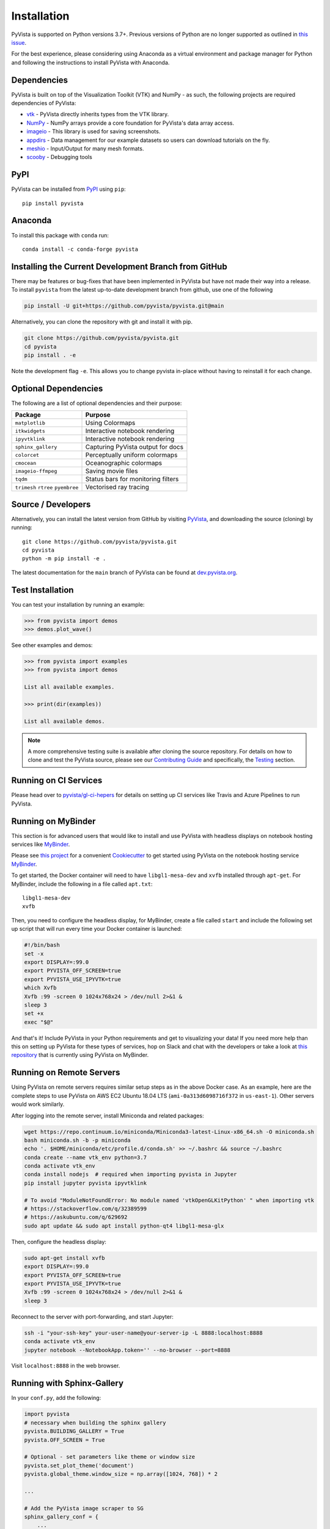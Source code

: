 .. _install_ref:

Installation
============

PyVista is supported on Python versions 3.7+. Previous versions of Python are
no longer supported as outlined in `this issue`_.

.. _this issue: https://github.com/pyvista/pyvista/issues/164

For the best experience, please considering using Anaconda as a virtual
environment and package manager for Python and following the instructions to
install PyVista with Anaconda.

Dependencies
~~~~~~~~~~~~

PyVista is built on top of the Visualization Toolkit (VTK) and NumPy - as such,
the following projects are required dependencies of PyVista:

* `vtk <https://pypi.org/project/vtk/>`_ - PyVista directly inherits types from the VTK library.
* `NumPy <https://pypi.org/project/numpy/>`_ - NumPy arrays provide a core foundation for PyVista's data array access.
* `imageio <https://pypi.org/project/imageio/>`_ - This library is used for saving screenshots.
* `appdirs <https://pypi.org/project/appdirs/>`_ - Data management for our example datasets so users can download tutorials on the fly.
* `meshio <https://pypi.org/project/meshio/>`_ - Input/Output for many mesh formats.
* `scooby <https://github.com/banesullivan/scooby>`_ - Debugging tools

PyPI
~~~~

.. image:: https://img.shields.io/pypi/v/pyvista.svg?logo=python&logoColor=white
   :target: https://pypi.org/project/pyvista/

PyVista can be installed from `PyPI <https://pypi.org/project/pyvista/>`_
using ``pip``::

    pip install pyvista


Anaconda
~~~~~~~~

.. image:: https://img.shields.io/conda/vn/conda-forge/pyvista.svg?logo=conda-forge&logoColor=white
   :target: https://anaconda.org/conda-forge/pyvista

To install this package with ``conda`` run::

    conda install -c conda-forge pyvista

Installing the Current Development Branch from GitHub 
~~~~~~~~~~~~~~~~~~~~~~~~~~~~~~~~~~~~~~~~~~~~~~~~~~~~~
There may be features or bug-fixes that have been implemented in PyVista but
have not made their way into a release.  To install ``pyvista`` from the latest
up-to-date development branch from github, use one of the following

.. code::

   pip install -U git+https://github.com/pyvista/pyvista.git@main

Alternatively, you can clone the repository with git and install it with pip.

.. code::

   git clone https://github.com/pyvista/pyvista.git
   cd pyvista
   pip install . -e

Note the development flag ``-e``.  This allows you to change pyvista
in-place without having to reinstall it for each change.


Optional Dependencies
~~~~~~~~~~~~~~~~~~~~~

The following are a list of optional dependencies and their purpose:

+-----------------------------------+-----------------------------------------+
| Package                           | Purpose                                 |
+===================================+=========================================+
| ``matplotlib``                    | Using Colormaps                         |
+-----------------------------------+-----------------------------------------+
| ``itkwidgets``                    | Interactive notebook rendering          |
+-----------------------------------+-----------------------------------------+
| ``ipyvtklink``                    | Interactive notebook rendering          |
+-----------------------------------+-----------------------------------------+
| ``sphinx_gallery``                | Capturing PyVista output for docs       |
+-----------------------------------+-----------------------------------------+
| ``colorcet``                      | Perceptually uniform colormaps          |
+-----------------------------------+-----------------------------------------+
| ``cmocean``                       | Oceanographic colormaps                 |
+-----------------------------------+-----------------------------------------+
| ``imageio-ffmpeg``                | Saving movie files                      |
+-----------------------------------+-----------------------------------------+
| ``tqdm``                          | Status bars for monitoring filters      |
+-----------------------------------+-----------------------------------------+
| ``trimesh``                       |                                         |
| ``rtree``                         | Vectorised ray tracing                  |
| ``pyembree``                      |                                         |
+-----------------------------------+-----------------------------------------+


Source / Developers
~~~~~~~~~~~~~~~~~~~

Alternatively, you can install the latest version from GitHub by visiting
`PyVista <https://github.com/pyvista/pyvista>`_, and downloading the source
(cloning) by running::

    git clone https://github.com/pyvista/pyvista.git
    cd pyvista
    python -m pip install -e .


The latest documentation for the ``main`` branch of PyVista can be found at
`dev.pyvista.org <https://dev.pyvista.org>`_.


Test Installation
~~~~~~~~~~~~~~~~~

You can test your installation by running an example:

.. code:: python

    >>> from pyvista import demos
    >>> demos.plot_wave()

See other examples and demos:

.. code:: python

    >>> from pyvista import examples
    >>> from pyvista import demos

    List all available examples.

    >>> print(dir(examples))

    List all available demos.


.. note::

    A more comprehensive testing suite is available after cloning the source
    repository. For details on how to clone and test the PyVista source, please
    see our `Contributing Guide`_ and specifically, the `Testing`_ section.

.. _Contributing Guide: https://github.com/pyvista/pyvista/blob/main/CONTRIBUTING.md
.. _Testing: https://github.com/pyvista/pyvista/blob/main/CONTRIBUTING.md#testing


Running on CI Services
~~~~~~~~~~~~~~~~~~~~~~
Please head over to `pyvista/gl-ci-hepers`_ for details on setting up CI
services like Travis and Azure Pipelines to run PyVista.

.. _pyvista/gl-ci-hepers: https://github.com/pyvista/gl-ci-helpers


Running on MyBinder
~~~~~~~~~~~~~~~~~~~
This section is for advanced users that would like to install and use PyVista
with headless displays on notebook hosting services like MyBinder_.

Please see `this project`_ for a convenient Cookiecutter_ to get started using
PyVista on the notebook hosting service MyBinder_.

.. _this project: https://github.com/pyvista/cookiecutter-pyvista-binder
.. _Cookiecutter: https://github.com/cookiecutter/cookiecutter
.. _MyBinder: https://mybinder.org

To get started, the Docker container will need to have ``libgl1-mesa-dev`` and
``xvfb`` installed through ``apt-get``. For MyBinder, include the following in
a file called ``apt.txt``::

    libgl1-mesa-dev
    xvfb

Then, you need to configure the headless display, for MyBinder, create a file
called ``start`` and include the following set up script that will run every
time your Docker container is launched:

.. code-block:: bash

    #!/bin/bash
    set -x
    export DISPLAY=:99.0
    export PYVISTA_OFF_SCREEN=true
    export PYVISTA_USE_IPYVTK=true
    which Xvfb
    Xvfb :99 -screen 0 1024x768x24 > /dev/null 2>&1 &
    sleep 3
    set +x
    exec "$@"


And that's it! Include PyVista in your Python requirements and get to
visualizing your data! If you need more help than this on setting up PyVista
for these types of services, hop on Slack and chat with the developers or take
a look at `this repository`_ that is currently using PyVista on MyBinder.

.. _this repository: https://github.com/OpenGeoVis/PVGeo-Examples


Running on Remote Servers
~~~~~~~~~~~~~~~~~~~~~~~~~
Using PyVista on remote servers requires similar setup steps as in the above
Docker case. As an example, here are the complete steps to use PyVista on AWS
EC2 Ubuntu 18.04 LTS (``ami-0a313d6098716f372`` in ``us-east-1``).
Other servers would work similarly.

After logging into the remote server, install Miniconda and related packages:

.. code-block:: bash

    wget https://repo.continuum.io/miniconda/Miniconda3-latest-Linux-x86_64.sh -O miniconda.sh
    bash miniconda.sh -b -p miniconda
    echo '. $HOME/miniconda/etc/profile.d/conda.sh' >> ~/.bashrc && source ~/.bashrc
    conda create --name vtk_env python=3.7
    conda activate vtk_env
    conda install nodejs  # required when importing pyvista in Jupyter
    pip install jupyter pyvista ipyvtklink

    # To avoid "ModuleNotFoundError: No module named 'vtkOpenGLKitPython' " when importing vtk
    # https://stackoverflow.com/q/32389599
    # https://askubuntu.com/q/629692
    sudo apt update && sudo apt install python-qt4 libgl1-mesa-glx

Then, configure the headless display:

.. code-block:: bash

    sudo apt-get install xvfb
    export DISPLAY=:99.0
    export PYVISTA_OFF_SCREEN=true
    export PYVISTA_USE_IPYVTK=true
    Xvfb :99 -screen 0 1024x768x24 > /dev/null 2>&1 &
    sleep 3

Reconnect to the server with port-forwarding, and start Jupyter:

.. code-block:: bash

    ssh -i "your-ssh-key" your-user-name@your-server-ip -L 8888:localhost:8888
    conda activate vtk_env
    jupyter notebook --NotebookApp.token='' --no-browser --port=8888

Visit ``localhost:8888`` in the web browser.


Running with Sphinx-Gallery
~~~~~~~~~~~~~~~~~~~~~~~~~~~
In your ``conf.py``, add the following:


.. code-block:: python

    import pyvista
    # necessary when building the sphinx gallery
    pyvista.BUILDING_GALLERY = True
    pyvista.OFF_SCREEN = True

    # Optional - set parameters like theme or window size
    pyvista.set_plot_theme('document')
    pyvista.global_theme.window_size = np.array([1024, 768]) * 2

    ...

    # Add the PyVista image scraper to SG
    sphinx_gallery_conf = {
        ...
        "image_scrapers": ('pyvista', ..., ),
        ...
    }
